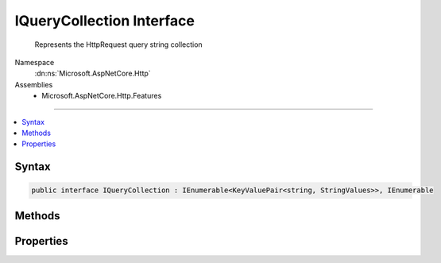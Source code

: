 

IQueryCollection Interface
==========================






    Represents the HttpRequest query string collection


Namespace
    :dn:ns:`Microsoft.AspNetCore.Http`
Assemblies
    * Microsoft.AspNetCore.Http.Features

----

.. contents::
   :local:









Syntax
------

.. code-block:: csharp

    public interface IQueryCollection : IEnumerable<KeyValuePair<string, StringValues>>, IEnumerable








.. dn:interface:: Microsoft.AspNetCore.Http.IQueryCollection
    :hidden:

.. dn:interface:: Microsoft.AspNetCore.Http.IQueryCollection

Methods
-------

.. dn:interface:: Microsoft.AspNetCore.Http.IQueryCollection
    :noindex:
    :hidden:

    
    .. dn:method:: Microsoft.AspNetCore.Http.IQueryCollection.ContainsKey(System.String)
    
        
    
        
            Determines whether the :any:`Microsoft.AspNetCore.Http.IQueryCollection` contains an element
            with the specified key.
    
        
    
        
        :param key: 
            The key to locate in the :any:`Microsoft.AspNetCore.Http.IQueryCollection`\.
        
        :type key: System.String
        :rtype: System.Boolean
        :return: 
                true if the :any:`Microsoft.AspNetCore.Http.IQueryCollection` contains an element with
                the key; otherwise, false.
    
        
        .. code-block:: csharp
    
            bool ContainsKey(string key)
    
    .. dn:method:: Microsoft.AspNetCore.Http.IQueryCollection.TryGetValue(System.String, out Microsoft.Extensions.Primitives.StringValues)
    
        
    
        
           Gets the value associated with the specified key.
    
        
    
        
        :param key: 
                The key of the value to get.
        
        :type key: System.String
    
        
        :param value: 
                The key of the value to get.
                When this method returns, the value associated with the specified key, if the
                key is found; otherwise, the default value for the type of the value parameter.
                This parameter is passed uninitialized.
        
        :type value: Microsoft.Extensions.Primitives.StringValues
        :rtype: System.Boolean
        :return: 
               true if the object that implements :any:`Microsoft.AspNetCore.Http.IQueryCollection` contains
                an element with the specified key; otherwise, false.
    
        
        .. code-block:: csharp
    
            bool TryGetValue(string key, out StringValues value)
    

Properties
----------

.. dn:interface:: Microsoft.AspNetCore.Http.IQueryCollection
    :noindex:
    :hidden:

    
    .. dn:property:: Microsoft.AspNetCore.Http.IQueryCollection.Count
    
        
    
        
            Gets the number of elements contained in the :any:`Microsoft.AspNetCore.Http.IQueryCollection`\.
    
        
        :rtype: System.Int32
        :return: 
                The number of elements contained in the :any:`Microsoft.AspNetCore.Http.IQueryCollection`\.
    
        
        .. code-block:: csharp
    
            int Count { get; }
    
    .. dn:property:: Microsoft.AspNetCore.Http.IQueryCollection.Item[System.String]
    
        
    
        
            Gets the value with the specified key.
    
        
    
        
        :param key: 
                The key of the value to get.
        
        :type key: System.String
        :rtype: Microsoft.Extensions.Primitives.StringValues
        :return: 
                The element with the specified key, or <code>StringValues.Empty</code> if the key is not present.
    
        
        .. code-block:: csharp
    
            StringValues this[string key] { get; }
    
    .. dn:property:: Microsoft.AspNetCore.Http.IQueryCollection.Keys
    
        
    
        
            Gets an :any:`System.Collections.Generic.ICollection\`1` containing the keys of the 
            :any:`Microsoft.AspNetCore.Http.IQueryCollection`\.
    
        
        :rtype: System.Collections.Generic.ICollection<System.Collections.Generic.ICollection`1>{System.String<System.String>}
        :return: 
                An :any:`System.Collections.Generic.ICollection\`1` containing the keys of the object
                that implements :any:`Microsoft.AspNetCore.Http.IQueryCollection`\.
    
        
        .. code-block:: csharp
    
            ICollection<string> Keys { get; }
    

